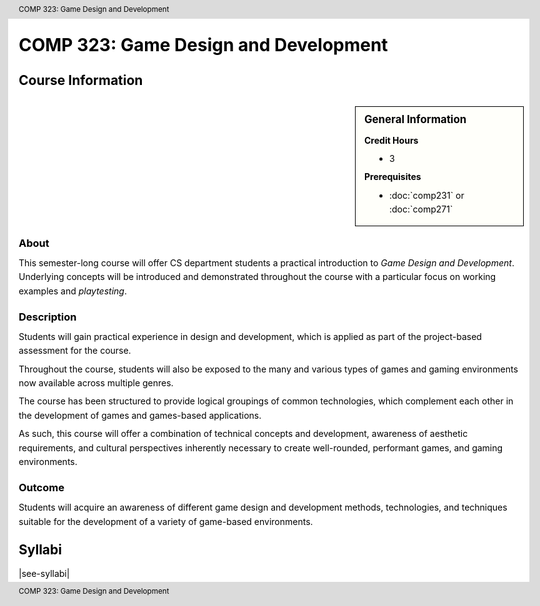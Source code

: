 .. header:: COMP 323: Game Design and Development
.. footer:: COMP 323: Game Design and Development

.. index::
    Game Design and Development
    Game Design
    Development
    COMP 323

#####################################
COMP 323: Game Design and Development
#####################################

******************
Course Information
******************

.. sidebar:: General Information

    **Credit Hours**

    * 3

    **Prerequisites**

    * :doc:`comp231` or :doc:`comp271`

About
=====

This semester-long course will offer CS department students a practical introduction to *Game Design and Development*. Underlying concepts will be introduced and demonstrated throughout the course with a particular focus on working examples and *playtesting*.

Description
===========

Students will gain practical experience in design and development, which is applied as part of the project-based assessment for the course.

Throughout the course, students will also be exposed to the many and various types of games and gaming environments now available across multiple genres.

The course has been structured to provide logical groupings of common technologies, which complement each other in the development of games and games-based applications.

As such, this course will offer a combination of technical concepts and development, awareness of aesthetic requirements, and cultural perspectives inherently necessary to create well-rounded, performant games, and gaming environments.

Outcome
=======
Students will acquire an awareness of different game design and development methods, technologies, and techniques suitable for the development of a variety of game-based environments.

*******
Syllabi
*******

|see-syllabi|
